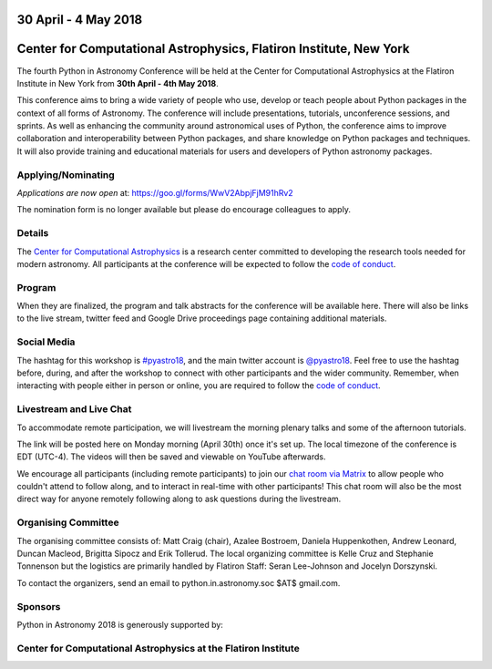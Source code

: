 .. title: Python in Astronomy 2018

30 April - 4 May 2018
-----------------------

Center for Computational Astrophysics, Flatiron Institute, New York
----------------------------------------------------------------------

.. image:: /images/pyastro_logo_150px.png
   :align: center
   :width: 150px

The fourth Python in Astronomy Conference will be held at the Center for
Computational Astrophysics at the Flatiron Institute in New York from
**30th April - 4th May 2018**.

This conference aims to bring a wide variety of people who use, develop or teach
people about Python packages in the context of all forms of Astronomy. The
conference will include presentations, tutorials, unconference sessions, and
sprints. As well as enhancing the community around astronomical uses of Python,
the conference aims to improve collaboration and interoperability between
Python packages, and share knowledge on Python packages and techniques. It will
also provide training and educational materials for users and developers of
Python astronomy packages.

Applying/Nominating
###################

*Applications are now open* at: `https://goo.gl/forms/WwV2AbpjFjM91hRv2
<https://goo.gl/forms/WwV2AbpjFjM91hRv2>`_

The nomination form is no longer available but please do encourage colleagues to apply.

Details
#######

The `Center for Computational Astrophysics <https://www.simonsfoundation.org/flatiron/center-for-computational-astrophysics/>`_
is a research center committed to developing the research tools needed for modern astronomy.
All participants at the conference will be expected to follow the `code of conduct </code-of-conduct>`_.

Program
#######


When they are finalized, the program and talk abstracts for the conference will be available here.
There will also be links to the live stream, twitter feed and Google Drive proceedings page containing additional materials.

Social Media
############

The hashtag for this workshop is `#pyastro18 <https://twitter.com/hashtag/pyastro18>`_,
and the main twitter account is `@pyastro18 <https://twitter.com/pyastro18>`_.
Feel free to use the hashtag before, during, and after the workshop to connect with other participants and the wider
community.
Remember, when interacting with people either in person or online, you
are required to follow the `code of conduct </code-of-conduct>`_.

Livestream and Live Chat
########################

To accommodate remote participation, we will livestream the morning plenary talks and some of the afternoon tutorials.

The link will be posted here on Monday morning (April 30th) once it's set up.
The local timezone of the conference is EDT (UTC-4).
The videos will then be saved and viewable on YouTube afterwards.

We encourage all participants (including remote participants) to join our `chat room via Matrix <https://riot.im/app/#/room/#pyastro:matrix.org>`_ to allow people who couldn't attend to follow along, and to interact in real-time with other participants!
This chat room will also be the most direct way for anyone remotely following along to ask questions during the livestream.

Organising Committee
####################

The organising committee consists of: Matt Craig (chair), Azalee Bostroem, Daniela Huppenkothen, Andrew Leonard, Duncan Macleod, Brigitta Sipocz and Erik Tollerud. The local organizing committee is Kelle Cruz and Stephanie Tonnenson but the logistics are primarily handled by Flatiron Staff: Seran Lee-Johnson and Jocelyn Dorszynski.

To contact the organizers, send an email to python.in.astronomy.soc $AT$ gmail.com.

Sponsors
########

Python in Astronomy 2018 is generously supported by:

Center for Computational Astrophysics at the Flatiron Institute
##################################################################
|flatiron logo|

.. |flatiron logo| image:: /images/flatiron_logo_white.png
   :class: sponsor-logo
   :target: https://www.simonsfoundation.org/flatiron/center-for-computational-astrophysics/
   :width: 70%

.. |numfocus logo| image:: https://numfocus.wpengine.com/wp-content/uploads/2017/03/1457562110.png
   :class: sponsor-logo
   :target: http://www.numfocus.org/
   :width: 45%

.. |PSF logo| image:: /images/PSF_logo_noalpha.png
   :class: sponsor-logo
   :width: 45%
